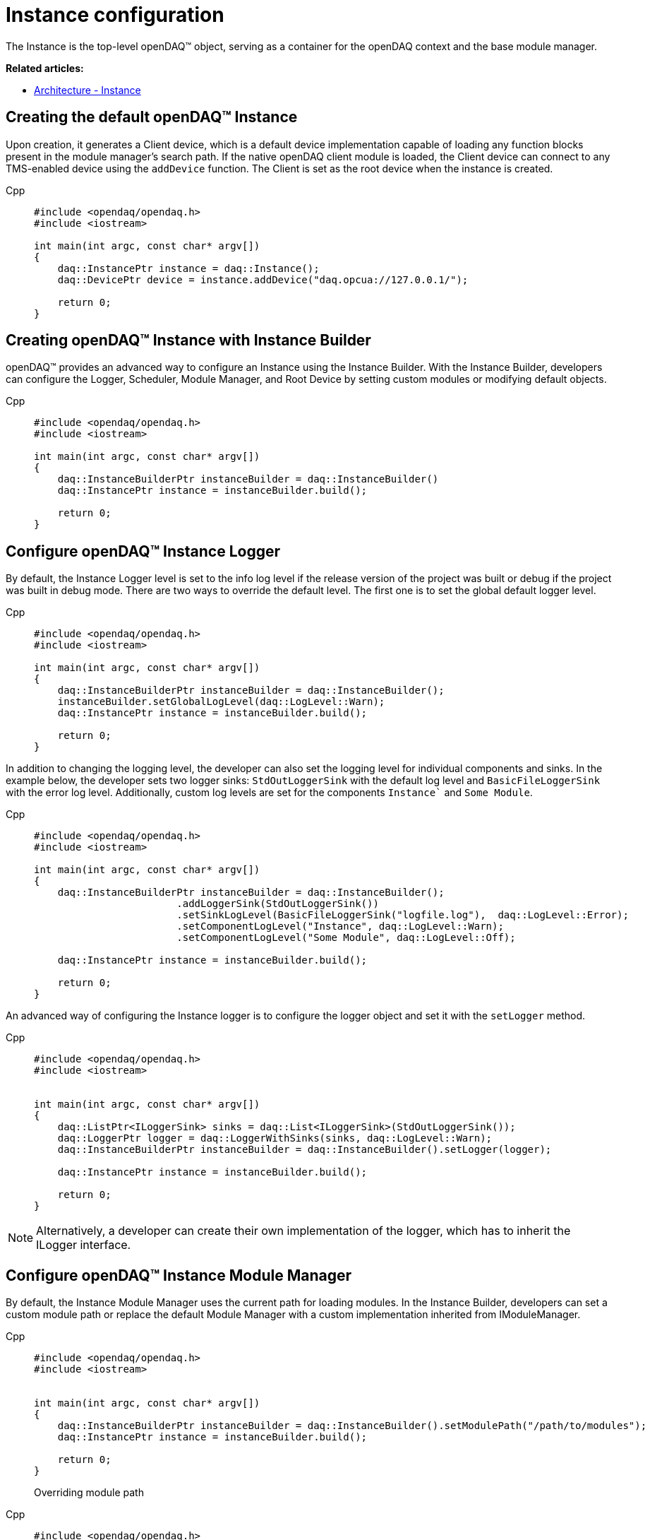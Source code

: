 = Instance configuration

The Instance is the top-level openDAQ(TM) object, serving as a container for the openDAQ context and the base module manager.

**Related articles:**

  * xref:background_info:opendaq_architecture.adoc#instance[Architecture - Instance]

== Creating the default openDAQ(TM) Instance
Upon creation, it generates a Client device, which is a default device implementation capable of loading any function blocks present in the module manager's search path. If the native openDAQ client module is loaded, the Client device can connect to any TMS-enabled device using the `addDevice` function. The Client is set as the root device when the instance is created.
[tabs]
====
Cpp::
+
[source,cpp]
----
#include <opendaq/opendaq.h>
#include <iostream>

int main(int argc, const char* argv[])
{
    daq::InstancePtr instance = daq::Instance();
    daq::DevicePtr device = instance.addDevice("daq.opcua://127.0.0.1/");

    return 0;
}
----
====

== Creating openDAQ(TM) Instance with Instance Builder

openDAQ(TM) provides an advanced way to configure an Instance using the Instance Builder. With the Instance Builder, developers can configure the Logger, Scheduler, Module Manager, and Root Device by setting custom modules or modifying default objects.
[tabs]
====
Cpp::
+
[source,cpp]
----
#include <opendaq/opendaq.h>
#include <iostream>

int main(int argc, const char* argv[])
{
    daq::InstanceBuilderPtr instanceBuilder = daq::InstanceBuilder()
    daq::InstancePtr instance = instanceBuilder.build();

    return 0;
}
----
====

== Configure openDAQ(TM) Instance Logger

By default, the Instance Logger level is set to the info log level if the release version of the project was built or debug if the project was built in debug mode. There are two ways to override the default level. The first one is to set the global default logger level.
[tabs]
====
Cpp::
+
[source,cpp]
----
#include <opendaq/opendaq.h>
#include <iostream>

int main(int argc, const char* argv[])
{
    daq::InstanceBuilderPtr instanceBuilder = daq::InstanceBuilder();
    instanceBuilder.setGlobalLogLevel(daq::LogLevel::Warn);
    daq::InstancePtr instance = instanceBuilder.build();

    return 0;
}
----
====

In addition to changing the logging level, the developer can also set the logging level for individual components and sinks. In the example below, the developer sets two logger sinks: `StdOutLoggerSink` with the default log level and `BasicFileLoggerSink` with the error log level. Additionally, custom log levels are set for the components `Instance`` and `Some Module`.
[tabs]
====
Cpp::
+
[source,cpp]
----
#include <opendaq/opendaq.h>
#include <iostream>

int main(int argc, const char* argv[])
{
    daq::InstanceBuilderPtr instanceBuilder = daq::InstanceBuilder();
                        .addLoggerSink(StdOutLoggerSink())
                        .setSinkLogLevel(BasicFileLoggerSink("logfile.log"),  daq::LogLevel::Error);
                        .setComponentLogLevel("Instance", daq::LogLevel::Warn);
                        .setComponentLogLevel("Some Module", daq::LogLevel::Off);

    daq::InstancePtr instance = instanceBuilder.build();

    return 0;
}
----
====

An advanced way of configuring the Instance logger is to configure the logger object and set it with the `setLogger` method.
[tabs]
====
Cpp::
+
[source,cpp]
----
#include <opendaq/opendaq.h>
#include <iostream>


int main(int argc, const char* argv[])
{
    daq::ListPtr<ILoggerSink> sinks = daq::List<ILoggerSink>(StdOutLoggerSink());
    daq::LoggerPtr logger = daq::LoggerWithSinks(sinks, daq::LogLevel::Warn);
    daq::InstanceBuilderPtr instanceBuilder = daq::InstanceBuilder().setLogger(logger);

    daq::InstancePtr instance = instanceBuilder.build();

    return 0;
}
----
====

[NOTE]
====
Alternatively, a developer can create their own implementation of the logger, which has to inherit the ILogger interface.
====

== Configure openDAQ(TM) Instance Module Manager
By default, the Instance Module Manager uses the current path for loading modules. In the Instance Builder, developers can set a custom module path or replace the default Module Manager with a custom implementation inherited from IModuleManager.
[tabs]
====
Cpp::
+
[source,cpp]
----
#include <opendaq/opendaq.h>
#include <iostream>


int main(int argc, const char* argv[])
{
    daq::InstanceBuilderPtr instanceBuilder = daq::InstanceBuilder().setModulePath("/path/to/modules");
    daq::InstancePtr instance = instanceBuilder.build();

    return 0;
}
----
Overriding module path
====

[tabs]
====
Cpp::
+
[source,cpp]
----
#include <opendaq/opendaq.h>
#include <iostream>

class CustomMuduleManagerImpl : public ImplementationOfWeak<IModuleManager>
{
    CustomMuduleManagerImpl() = default;
    // implementation
} 

int main(int argc, const char* argv[])
{
    daq::ModuleManagerPtr moduleManager = daq::ModuleManagerPtr(CustomMuduleManagerImpl());
    daq::InstanceBuilderPtr instanceBuilder = daq::InstanceBuilder().setModuleManager(moduleManager);
    daq::InstancePtr instance = instanceBuilder.build();

    return 0;
}
----
Setting custom module manager
====

== Configure openDAQ(TM) Instance Scheduler
By default, the Instance creates a Scheduler with a number of workers equal to the maximum physical threads. To manually change this amount, developers can use the Instance Builder method `setSchedulerWorkerNum`.
[tabs]
====
Cpp::
+
[source,cpp]
----
#include <opendaq/opendaq.h>
#include <iostream>

int main(int argc, const char* argv[])
{
    daq::InstanceBuilderPtr instanceBuilder = daq::InstanceBuilder().setSchedulerWorkerNum(2);
    daq::InstancePtr instance = instanceBuilder.build();

    return 0;
}
----
====
As in previous examples, developers can implement their own solution for the scheduler and use it in the Instance Builder.
[tabs]
====
Cpp::
+
[source,cpp]
----
#include <opendaq/opendaq.h>
#include <iostream>

class CustomSchedulerImpl : public ImplementationOfWeak<IScheduler>
{
    CustomSchedulerImpl(size_t workers)
    {
        // initializing
    }
    // implementation
} 

int main(int argc, const char* argv[])
{
    daq::SchedulerPtr scheduler = daq::SchedulerPtr(CustomSchedulerImpl(2));
    daq::InstanceBuilderPtr instanceBuilder = daq::InstanceBuilder().setScheduler(scheduler);
    daq::InstancePtr instance = instanceBuilder.build();

    return 0;
}
----
====

== Configure openDAQ(TM) Root Device
The Instance has client device as default root device. Developer can modify default device by setting default root device info and local id in instance builder.
Another posible way is to replace default root device with device with giver connection string.
[tabs]
====
Cpp::
+
[source,cpp]
----
#include <opendaq/opendaq.h>
#include <iostream>

int main(int argc, const char* argv[])
{
    daq::InstanceBuilderPtr instanceBuilder = daq::InstanceBuilder().setSchedulerWorkerNum(2);
    daq::InstancePtr instance = instanceBuilder.build();

    return 0;
}
----
====
As in the previous examples, developers can implement their own scheduler solution and use it in Instance Builder. In that mode, developers can discover and connect to an available device using method `getAvailableDevices`. In Instance Builder, developers can force set available devices.
[tabs]
====
Cpp::
+
[source,cpp]
----
#include <opendaq/opendaq.h>
#include <iostream>

int main(int argc, const char* argv[])
{
    daq::DeviceInfoPtr defaultRootDeviceInfo = daq::DeviceInfo("daqref://device0");
    defaultRootDeviceInfo.setSerialNumber("ABCD-0000-0000-0000");
    daq::InstanceBuilderPtr instanceBuilder = daq::InstanceBuilder().setDefaultRootDeviceInfo(defaultRootDeviceInfo);
    daq::InstancePtr instance = instanceBuilder.build();

    assert(instance.getInfo() == defaultRootDeviceInfo);

    return 0;
}
----
====
Developers can skip discovering available devices if they know the device address. For this purpose, the builder has the method `setRootDevice` with a connection string, which replaces the client device as the root device with a custom device.
[tabs]
====
Cpp::
+
[source,cpp]
----
#include <opendaq/opendaq.h>
#include <iostream>

int main(int argc, const char* argv[])
{
    daq::InstanceBuilderPtr instanceBuilder = daq::InstanceBuilder().setRootDevice("daqref://device0");
    daq::InstancePtr instance = instanceBuilder.build();

    assert(instance.getAvailableDevices()[0] == instanceBuilder);

    return 0;
}
----